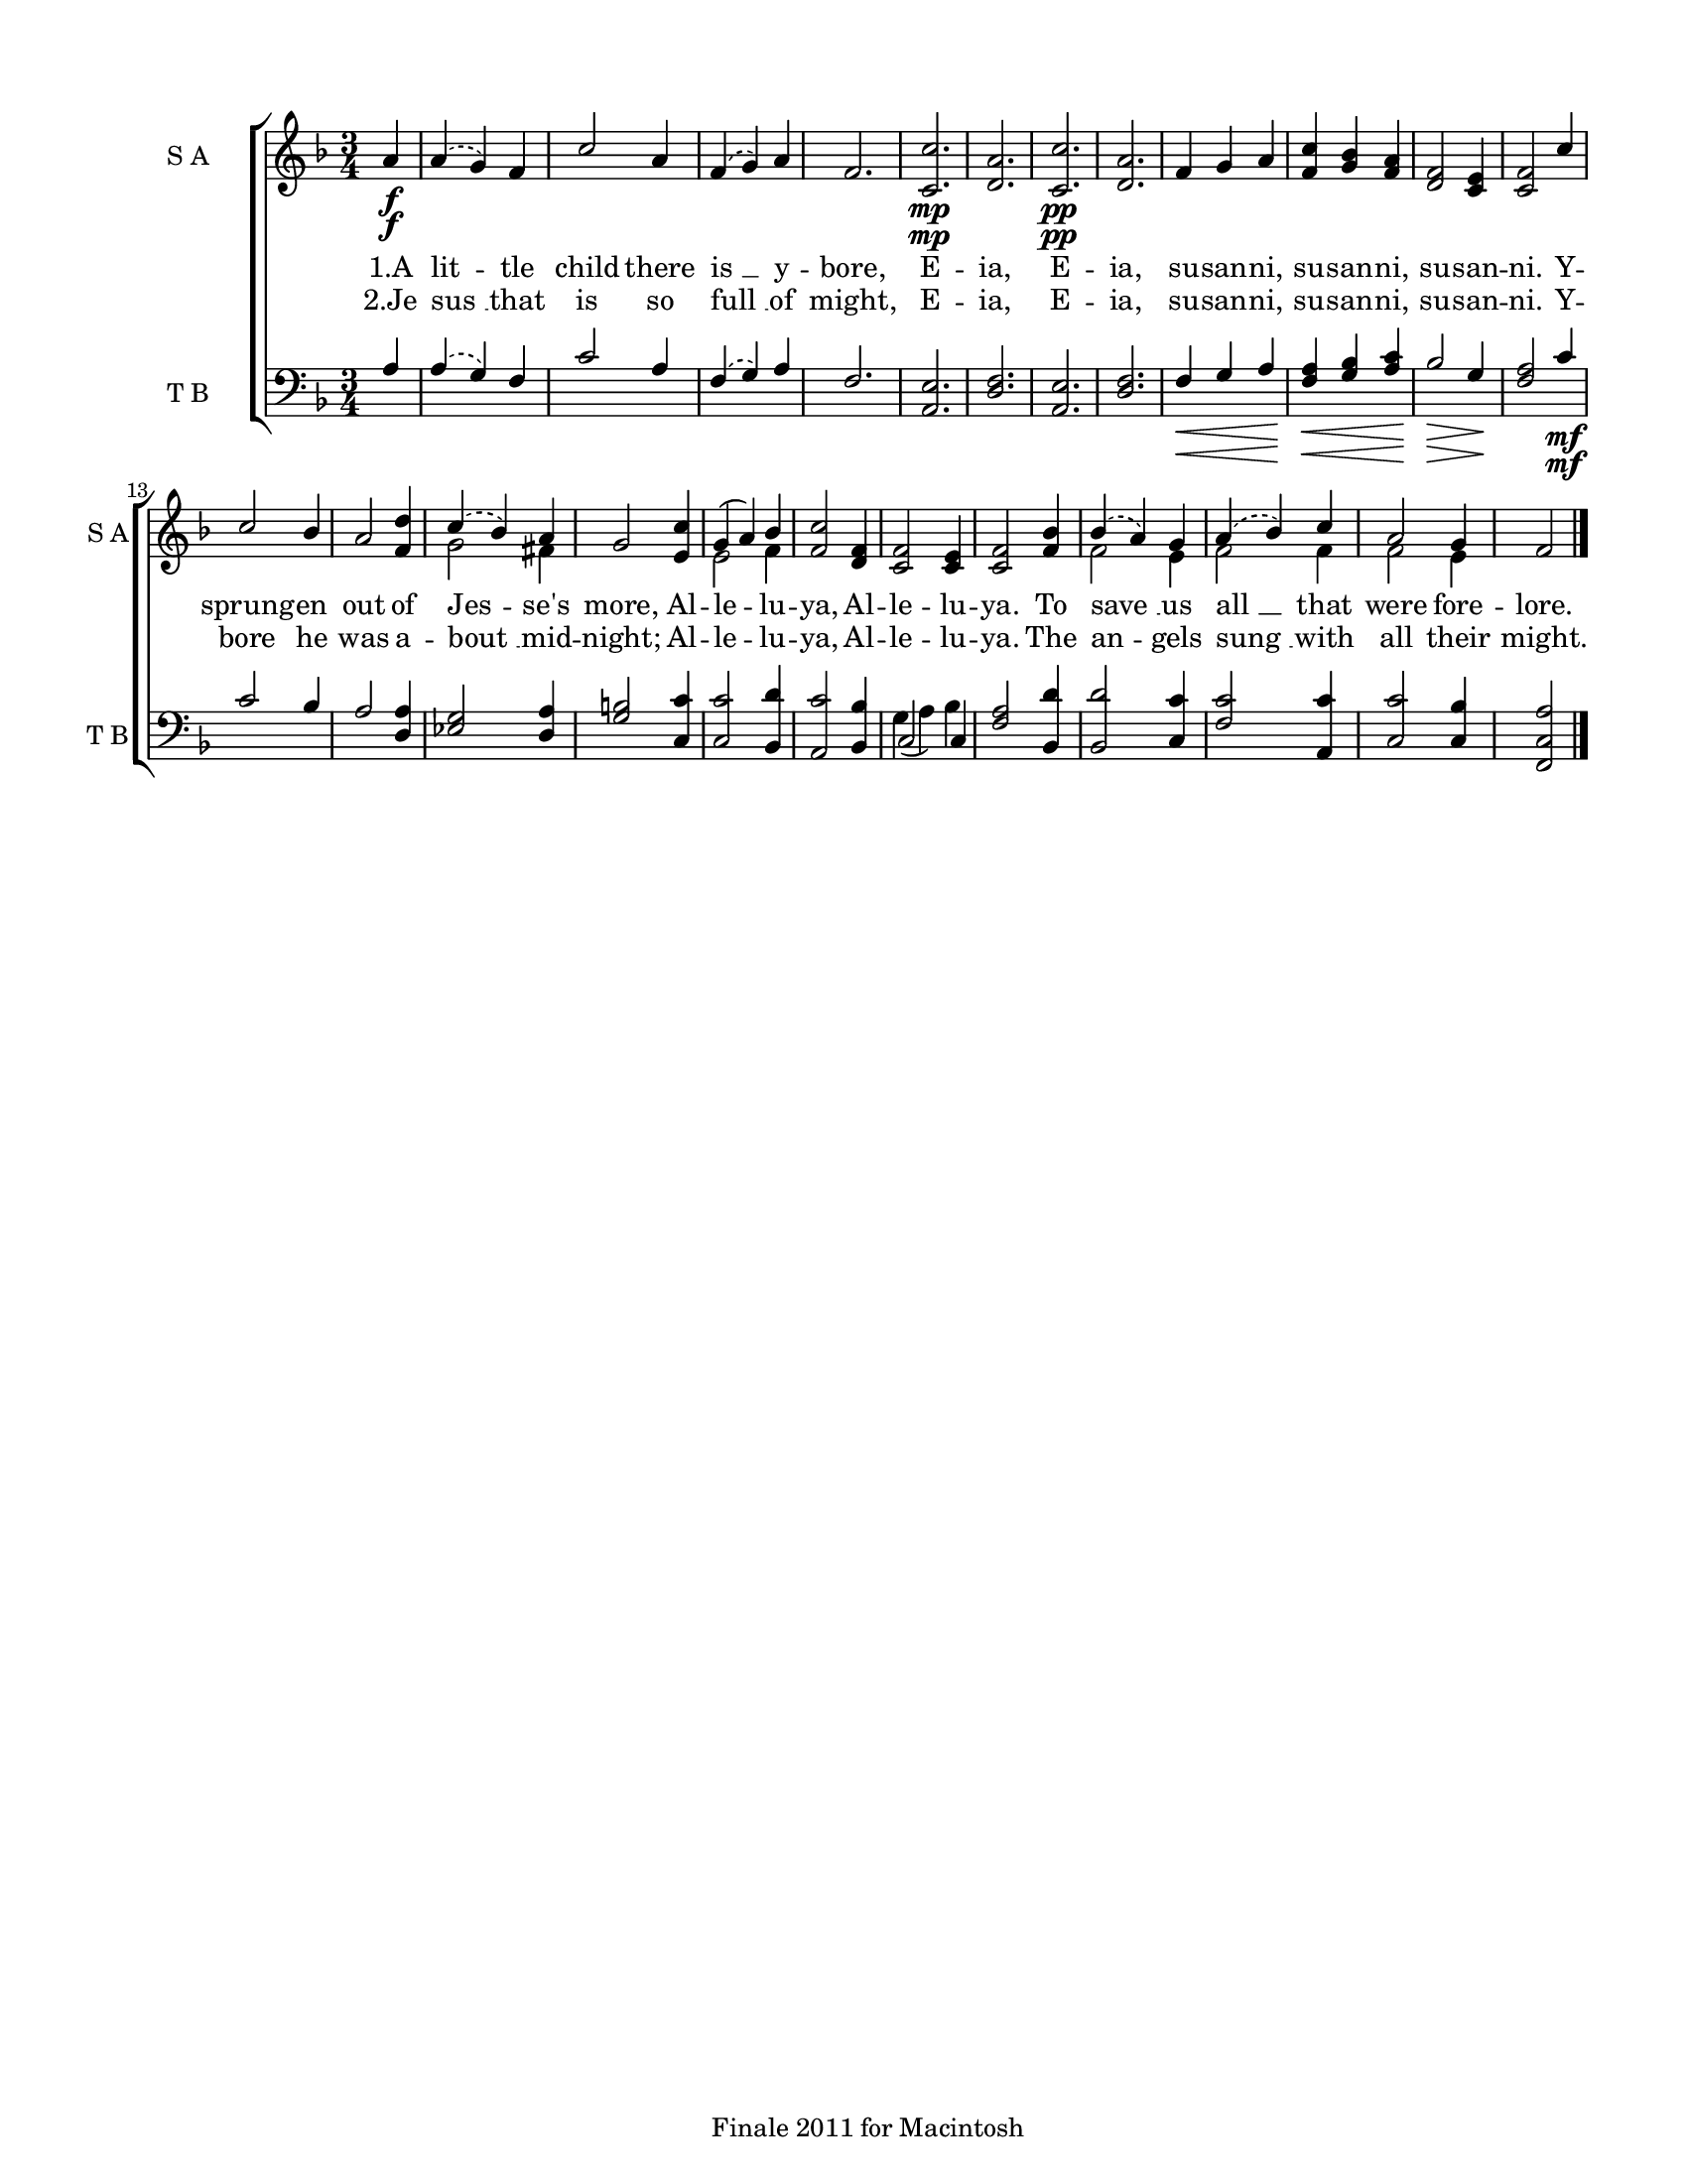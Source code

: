
\version "2.12.3"
% automatically converted from a_little_child-ep.xml

\header {
    encodingsoftware = "Finale 2011 for Macintosh"
    tagline = "Finale 2011 for Macintosh"
    encodingdate = "2011-09-30"
    }

#(set-global-staff-size 17.0636867717)
\paper {
    paper-width = 21.59\cm
    paper-height = 27.95\cm
    top-margin = 1.27\cm
    botton-margin = 1.27\cm
    left-margin = 1.9\cm
    right-margin = 1.27\cm
    between-system-space = 2.59\cm
    page-top-space = 2.1\cm
    }
\layout {
    \context { \Score
        autoBeaming = ##f
        }
    }

PartPOneVoiceOne =  {
    \clef "treble" \key f \major \time 3/4 \partial 4 a'4 \f | % 1
    \slurDashed a'4 ( \slurSolid g'4 ) f'4 | % 2
    c''2 a'4 | % 3
    \slurDashed f'4 ( \slurSolid g'4 ) a'4 | % 4
    f'2. | % 5
    <c' c''>2. \mp | % 6
    <d' a'>2. | % 7
    <c' c''>2. \pp | % 8
    <d' a'>2. | % 9
    f'4 g'4 a'4 | \barNumberCheck #10
    <f' c''>4 <g' bes'>4 <f' a'>4 | % 11
    <d' f'>2 <c' e'>4 | % 12
    <c' f'>2 c''4 | % 13
    c''2 bes'4 | % 14
    a'2 <f' d''>4 | % 15
    \slurDashed c''4 ( \slurSolid bes'4 ) a'4 | % 16
    g'2 <e' c''>4 | % 17
    g'4 ( a'4 ) bes'4 | % 18
    <f' c''>2 <d' f'>4 | % 19
    <c' f'>2 <c' e'>4 | \barNumberCheck #20
    <c' f'>2 <f' bes'>4 | % 21
    \slurDashed bes'4 ( \slurSolid a'4 ) g'4 | % 22
    \slurDashed a'4 ( \slurSolid bes'4 ) c''4 | % 23
    a'2 g'4 | % 24
    f'2 \bar "|."
    }

PartPOneVoiceOneLyricsOne =  \lyricmode { "1.A" lit -- tle child there
    "is " __ y -- bore, E -- ia, E -- ia, su -- san -- ni, su -- san --
    ni, su -- san -- ni. Y -- sprung -- en out of Jes -- "se's" more, Al
    -- le -- lu -- ya, Al -- le -- lu -- ya. To "save " __ us "all " __
    that were fore -- lore. }
PartPOneVoiceOneLyricsTwo =  \lyricmode { "2.Je" "sus " __ that is so
    "full " __ of might, E -- ia, E -- ia, su -- san -- ni, su -- san --
    ni, su -- san -- ni. Y -- bore he was a -- "bout " __ mid --
    "night;" Al -- le -- lu -- ya, Al -- le -- lu -- ya. The an -- gels
    "sung " __ with all their might. }
PartPOneVoiceTwo =  {
    \clef "treble" \key f \major \time 3/4 \partial 4 s4*13 \f s1. \mp
    s1*6 \pp | % 15
    g'2 fis'4 s2. | % 17
    e'2 f'4 s4*9 | % 21
    f'2 e'4 | % 22
    f'2 f'4 | % 23
    f'2 e'4 s2 \bar "|."
    }

PartPTwoVoiceOne =  {
    \clef "bass" \key f \major \time 3/4 \partial 4 a4 | % 1
    \slurDashed a4 ( \slurSolid g4 ) f4 | % 2
    c'2 a4 | % 3
    \slurDashed f4 ( \slurSolid g4 ) a4 | % 4
    f2. | % 5
    <a, e>2. | % 6
    <d f>2. | % 7
    <a, e>2. | % 8
    <d f>2. | % 9
    | % 9
    f4 \< g4 a4 | \barNumberCheck #10
    | \barNumberCheck #10
    <f a>4 \! \< <g bes>4 <a c'>4 | % 11
    | % 11
    bes2 \! \> g4 \! | % 12
    <f a>2 c'4 \mf | % 13
    c'2 bes4 | % 14
    a2 <d a>4 | % 15
    <es g>2 <d a>4 | % 16
    <g b>2 <c c'>4 | % 17
    <c c'>2 <bes, d'>4 | % 18
    <a, c'>2 <bes, bes>4 | % 19
    c2 c4 | \barNumberCheck #20
    <f a>2 <bes, d'>4 | % 21
    <bes, d'>2 <c c'>4 | % 22
    <f c'>2 <a, c'>4 | % 23
    <c c'>2 <c bes>4 | % 24
    <f, c a>2 \bar "|."
    }

PartPTwoVoiceTwo =  {
    \clef "bass" \key f \major \time 3/4 \partial 4 s4*25 | % 9
    s2. \< | \barNumberCheck #10
    s2. \! \< | % 11
    s2 \! \> s2. \! s4*19 \mf | % 19
    g4 ( a4 ) bes4 s2*7 \bar "|."
    }


% The score definition
\new StaffGroup \with { \override SpanBar #'transparent = ##t } <<
    \new Staff <<
        \set Staff.instrumentName = "S A"
        \set Staff.shortInstrumentName = "S A"
        \context Staff << 
            \context Voice = "PartPOneVoiceOne" { \voiceOne \PartPOneVoiceOne }
            \new Lyrics \lyricsto "PartPOneVoiceOne" \PartPOneVoiceOneLyricsOne
            \new Lyrics \lyricsto "PartPOneVoiceOne" \PartPOneVoiceOneLyricsTwo
            \context Voice = "PartPOneVoiceTwo" { \voiceTwo \PartPOneVoiceTwo }
            >>
        >>
    \new Staff <<
        \set Staff.instrumentName = "T B"
        \set Staff.shortInstrumentName = "T B"
        \context Staff << 
            \context Voice = "PartPTwoVoiceOne" { \voiceOne \PartPTwoVoiceOne }
            \context Voice = "PartPTwoVoiceTwo" { \voiceTwo \PartPTwoVoiceTwo }
            >>
        >>
    
    >>

